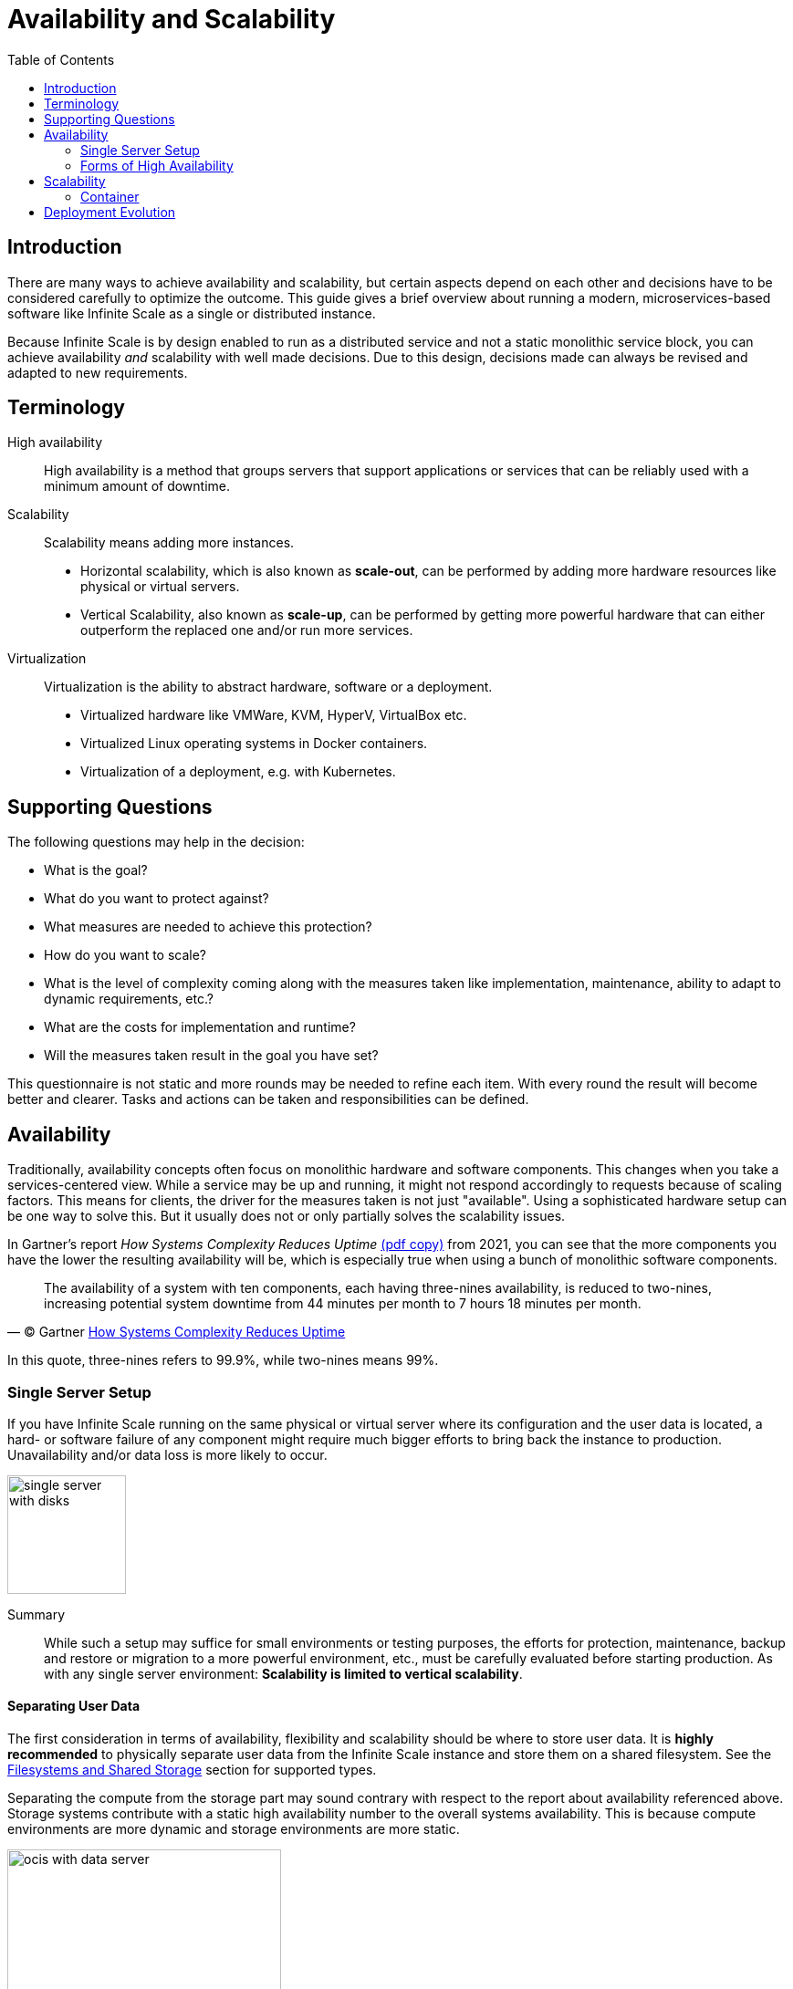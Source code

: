 = Availability and Scalability
:toc: right
:toclevels: 2

:gartner_complexity_url: https://blogs.gartner.com/ephraim-baron/how-systems-complexity-reduces-uptime/
:what_is_kubernetes_url: https://kubernetes.io/docs/concepts/overview/what-is-kubernetes/

:description: There are many ways to achieve availability and scalability, but certain aspects depend on each other and decisions have to be considered carefully to optimize the outcome. This guide gives a brief overview about running a modern, microservices-based software like Infinite Scale as a single or distributed instance.

== Introduction

{description}

Because Infinite Scale is by design enabled to run as a distributed service and not a static monolithic service block, you can achieve availability _and_ scalability with well made decisions. Due to this design, decisions made can always be revised and adapted to new requirements.

== Terminology

High availability::
High availability is a method that groups servers that support applications or services that can be reliably used with a minimum amount of downtime.

Scalability::
Scalability means adding more instances.
* Horizontal scalability, which is also known as *scale-out*, can be performed by adding more hardware resources like physical or virtual servers.
* Vertical Scalability, also known as *scale-up*, can be performed by getting more powerful hardware that can either outperform the replaced one and/or run more services.

Virtualization::
Virtualization is the ability to abstract hardware, software or a deployment.
* Virtualized hardware like VMWare, KVM, HyperV, VirtualBox etc.
* Virtualized Linux operating systems in Docker containers.
* Virtualization of a deployment, e.g. with Kubernetes.

== Supporting Questions

The following questions may help in the decision:

* What is the goal?
* What do you want to protect against?
* What measures are needed to achieve this protection?
* How do you want to scale?
* What is the level of complexity coming along with the measures taken like implementation, maintenance, ability to adapt to dynamic requirements, etc.?
* What are the costs for implementation and runtime?
* Will the measures taken result in the goal you have set?

This questionnaire is not static and more rounds may be needed to refine each item. With every round the result will become better and clearer. Tasks and actions can be taken and responsibilities can be defined. 

== Availability

Traditionally, availability concepts often focus on monolithic hardware and software components. This changes when you take a services-centered view. While a service may be up and running, it might not respond accordingly to requests because of scaling factors. This means for clients, the driver for the measures taken is not just "available". Using a sophisticated hardware setup can be one way to solve this. But it usually does not or only partially solves the scalability issues.

In Gartner's report _How Systems Complexity Reduces Uptime_ link:{attachmentsdir}/availability/gartner_complexity_reduces_uptime.pdf[(pdf copy)] from 2021, you can see that the more components you have the lower the resulting availability will be, which is especially true when using a bunch of monolithic software components.

[quote, '(C) Gartner {gartner_complexity_url}[How Systems Complexity Reduces Uptime]']
____
The availability of a system with ten components, each having three-nines availability, is reduced to two-nines, increasing potential system downtime from 44 minutes per month to 7 hours 18 minutes per month.
____
In this quote, three-nines refers to 99.9%, while two-nines means 99%.

=== Single Server Setup

If you have Infinite Scale running on the same physical or virtual server where its configuration and the user data is located, a hard- or software failure of any component might require much bigger efforts to bring back the instance to production. Unavailability and/or data loss is more likely to occur.

image::availability_scaling/single_server_with_disks.svg[width=130]

Summary::
While such a setup may suffice for small environments or testing purposes, the efforts for protection, maintenance, backup and restore or migration to a more powerful environment, etc., must be carefully evaluated before starting production. As with any single server environment: *Scalability is limited to vertical scalability*.

==== Separating User Data

The first consideration in terms of availability, flexibility and scalability should be where to store user data. It is **highly recommended** to physically separate user data from the Infinite Scale instance and store them on a shared filesystem. See the xref:prerequisites/prerequisites.adoc#filesystems-and-external-storage[Filesystems and Shared Storage] section for supported types. 

Separating the compute from the storage part may sound contrary with respect to the report about availability referenced above. Storage systems contribute with a static high availability number to the overall systems availability. This is because compute environments are more dynamic and storage environments are more static.

image::availability_scaling/ocis_with_data_server.svg[width=300]

Summary::
Such a setup is also recommended for smaller environments or testing purposes. In case of a failure, it is much easier to fix the defect because of separated components. *Scalability is still limited to vertical scalability*.

=== Forms of High Availability

High Availability with its flavors active-active / active-passive layout or clustering provides redundancy by eliminating the node as a single point of failure. Multiple nodes are able to provide availability in these scenarios:

* Software crashes, either due to operating system failure or unrecoverable applications.
* Hardware failures, including storage hardware, CPU, RAM, network interfaces, etc.
* Virtualization host system failures, including unplanned and scheduled maintenance.
* Logically or physically severed network if the fail-over appliance is on a separate network not impacted by the failure.
* Regular planned node maintenance.

// do not delete, dummy necessary to have the summary not part of the above list item - antora 2.3 bug

Summary::
As there are many different ways to implement a required scenario, ownCloud support _cannot_ give advice for a particular solution that fits your needs but may be able to help you get the required Infinite Scale component ready to run.
+
For availability, storing user files is by nature mandatory to be on xref:prerequisites/prerequisites.adoc#filesystems-and-external-storage[shared storage] to be accessible by the nodes and/or services.

==== Classic High Availability

When using the classic form of high availability (HA), you can either create a setup where the nodes are both active (active-active) or one node only serves as a fallback, waiting for a failure to occur (active-passive). With an A-A setup, a load balancer is needed in front of the nodes. In case of a failure, the remaining node has to be capable of taking over all the load they shared before the other node failed.

image::availability_scaling/a_a_ha_with_data_server.svg[width=310]

Summary::
This use case can be considered if hardware availability is the primary objective. When using an active-active configuration, each node is addressed by a load balancer for load distribution. This requires that the nodes have the same setup and services are bound to the nodes. *Scalability is hardware dependent and in case of an active-passive setup, you can even get reduced scalability*.

==== Clustering

The main objective for clustering is not only availability but also distributing load across _multiple_ nodes. With clustering a load balancer (LB) is mandatory.

image::availability_scaling/a_a_cluster_with_data_server.svg[width=450]

Summary::
Clustering provides better availability and scalability for growing loads and covers fail-over if a node fails but it still focuses only on hardware. A cluster environment can grow very complex with many dependencies, see the section xref:availability[Availability]. *Scalability is much better but lacks when it comes to load-based dynamic assignment of services*.

== Scalability

There are two classic ways to achieve scalability, which is scale-up and scale-out.

[width="100%",cols="^100%,^100%",frame=none,grid=none]
|===
2+| The pictures below show the different ways of classic scaling

a| image::availability_scaling/scale_up.svg[width=214]
a| image::availability_scaling/scale_out.svg[width=300]
|===

What may sound simple with regard to a _service_, services can be a complex topic in reality as they may contain a lot of software components and their configuration building it. Adding more services or migrating a service can therefore be a challenging task adding complexity and can introduce sources of error.

Summary::
Scalability and availability are often aligned to each other and the decision how to achieve the goal set can be a complex task. This becomes even more true when dynamic load balancing comes into play. *Because services consist of many components to take care of, real dynamic adoption and dynamic migration may be hard to achieve*.

=== Container

Using a container to encapsulate a service can dramatically ease migration or multiplication of services, which also has an effect on availability. This is because a container is a standard unit of software that packages code and all its dependencies, so the application runs fast and reliably and can easily be moved from one computing environment to another.

image::availability_scaling/containerized_applications.svg[width=300]

Summary::
Containers are independent of the underlying infrastructure. *Container are portable across clouds and OS distributions*.

== Deployment Evolution 

{what_is_kubernetes_url}[Kubernetes] is a software managing a cluster of Linux containers as a _single system_ which is a further evolution in achieving the goal of availability and scalability.

image::availability_scaling/container_evolution.svg[width=800]

Summary::
Thinking about Infinite Scale as a system providing microservices by design which is also delivered as container, you can *abstract with Kubernetes the underlying infrastructure and focus on the services to be deployed when necessary, where necessary, with the degree of automation as required*.
